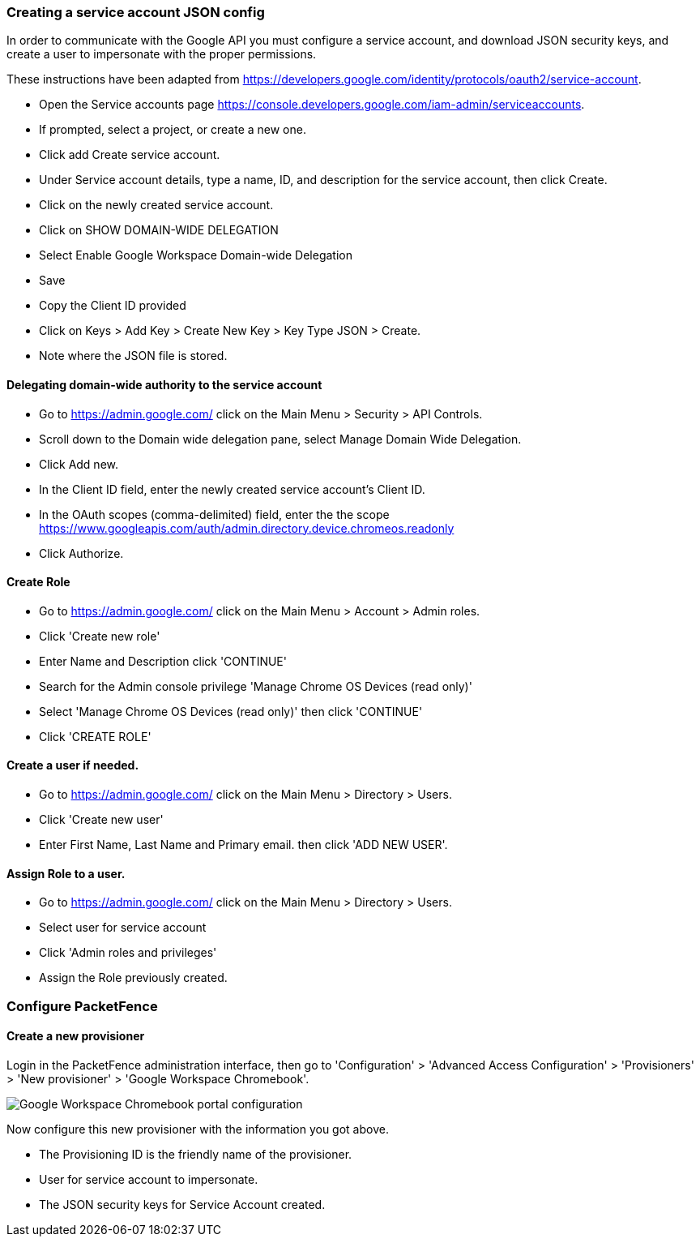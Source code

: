 // to display images directly on GitHub
ifdef::env-github[]
:encoding: UTF-8
:lang: en
:doctype: book
:toc: left
:imagesdir: ../../images
endif::[]

////

    This file is part of the PacketFence project.

    See PacketFence_Installation_Guide.asciidoc
    for authors, copyright and license information.

////


=== Creating a service account JSON config

In order to communicate with the Google API you must configure a service account, and download JSON security keys, and create a user to impersonate with the proper permissions.

These instructions have been adapted from https://developers.google.com/identity/protocols/oauth2/service-account.

* Open the Service accounts page https://console.developers.google.com/iam-admin/serviceaccounts.
* If prompted, select a project, or create a new one.
* Click add Create service account.
* Under Service account details, type a name, ID, and description for the service account, then click Create.
* Click on the newly created service account.
* Click on SHOW DOMAIN-WIDE DELEGATION
   * Select Enable Google Workspace Domain-wide Delegation
   * Save
* Copy the Client ID provided
* Click on Keys > Add Key > Create New Key > Key Type JSON > Create.
   * Note where the JSON file is stored.

==== Delegating domain-wide authority to the service account

* Go to https://admin.google.com/ click on the Main Menu > Security > API Controls.
* Scroll down to the Domain wide delegation pane, select Manage Domain Wide Delegation.
* Click Add new.
* In the Client ID field, enter the newly created service account's Client ID.
* In the OAuth scopes (comma-delimited) field, enter the the scope https://www.googleapis.com/auth/admin.directory.device.chromeos.readonly
* Click Authorize.

==== Create Role

* Go to https://admin.google.com/ click on the Main Menu > Account > Admin roles.
* Click 'Create new role'
* Enter Name and Description click 'CONTINUE'
* Search for the Admin console privilege 'Manage Chrome OS Devices (read only)'
* Select 'Manage Chrome OS Devices (read only)' then click 'CONTINUE'
* Click 'CREATE ROLE'

==== Create a user if needed.
* Go to https://admin.google.com/ click on the Main Menu > Directory > Users.
* Click 'Create new user'
* Enter First Name, Last Name and Primary email. then click 'ADD NEW USER'.

==== Assign Role to a user.

* Go to https://admin.google.com/ click on the Main Menu > Directory > Users.
* Select user for service account
* Click 'Admin roles and privileges'
* Assign the Role previously created.

=== Configure PacketFence

==== Create a new provisioner

Login in the PacketFence administration interface, then go to 'Configuration' > 'Advanced Access Configuration' > 'Provisioners' > 'New provisioner' > 'Google Workspace Chromebook'.

image::google-workspace-chromebook-config.png[scaledwidth="100%",alt="Google Workspace Chromebook portal configuration"]

Now configure this new provisioner with the information you got above.

* The Provisioning ID is the friendly name of the provisioner.
* User for service account to impersonate.
* The JSON security keys for Service Account created.
